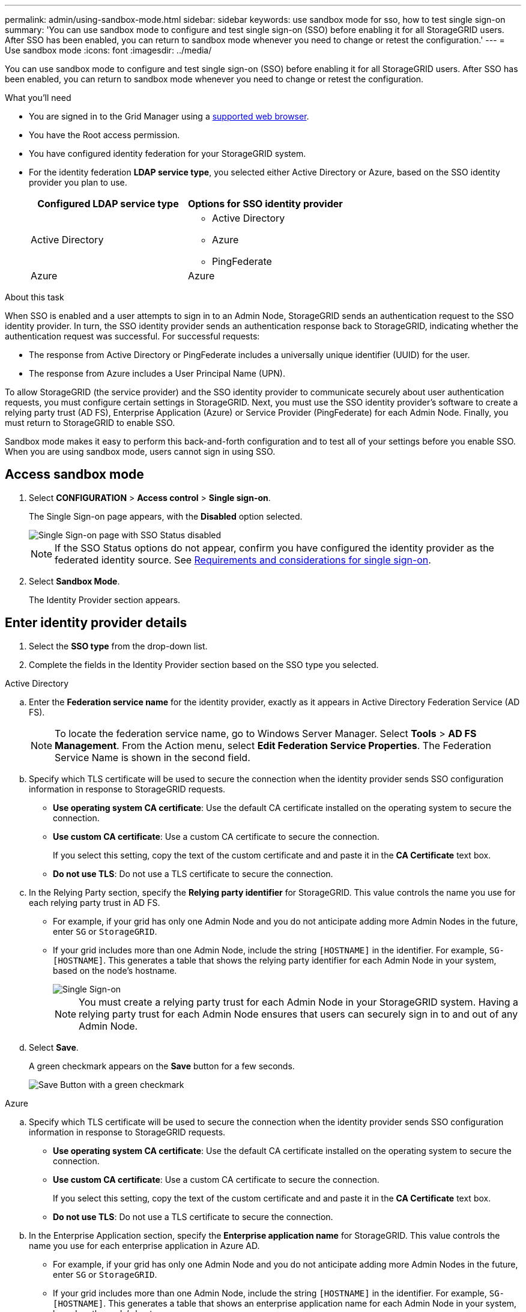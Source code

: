 ---
permalink: admin/using-sandbox-mode.html
sidebar: sidebar
keywords: use sandbox mode for sso, how to test single sign-on
summary: 'You can use sandbox mode to configure and test single sign-on (SSO) before enabling it for all StorageGRID users. After SSO has been enabled, you can return to sandbox mode whenever you need to change or retest the configuration.'
---
= Use sandbox mode
:icons: font
:imagesdir: ../media/

[.lead]
You can use sandbox mode to configure and test single sign-on (SSO) before enabling it for all StorageGRID users. After SSO has been enabled, you can return to sandbox mode whenever you need to change or retest the configuration. 

.What you'll need

* You are signed in to the Grid Manager using a link:../admin/web-browser-requirements.html[supported web browser].
* You have the Root access permission.
* You have configured identity federation for your StorageGRID system.
* For the identity federation *LDAP service type*, you selected either Active Directory or Azure, based on the SSO identity provider you plan to use.
+
[cols="1a,1a"]  
|===
|Configured LDAP service type |Options for SSO identity provider

|Active Directory
|* Active Directory
* Azure
* PingFederate

|Azure
|Azure

|===

.About this task

When SSO is enabled and a user attempts to sign in to an Admin Node, StorageGRID sends an authentication request to the SSO identity provider. In turn, the SSO identity provider sends an authentication response back to StorageGRID, indicating whether the authentication request was successful. For successful requests:

* The response from Active Directory or PingFederate includes a universally unique identifier (UUID) for the user. 
* The response from Azure includes a User Principal Name (UPN).

To allow StorageGRID (the service provider) and the SSO identity provider to communicate securely about user authentication requests, you must configure certain settings in StorageGRID. Next, you must use the SSO identity provider's software to create a relying party trust (AD FS), Enterprise Application (Azure) or Service Provider (PingFederate) for each Admin Node. Finally, you must return to StorageGRID to enable SSO.

Sandbox mode makes it easy to perform this back-and-forth configuration and to test all of your settings before you enable SSO. When you are using sandbox mode, users cannot sign in using SSO.

== Access sandbox mode

. Select *CONFIGURATION* > *Access control* > *Single sign-on*.
+
The Single Sign-on page appears, with the *Disabled* option selected.
+
image::../media/sso_status_disabled.png[Single Sign-on page with SSO Status disabled]
+
NOTE: If the SSO Status options do not appear, confirm you have configured the identity provider as the federated identity source. See link:requirements-for-sso.html[Requirements and considerations for single sign-on].

. Select *Sandbox Mode*.
+
The Identity Provider section appears.

== Enter identity provider details

. Select the *SSO type* from the drop-down list.

. Complete the fields in the Identity Provider section based on the SSO type you selected.

// start tabbed area

[role="tabbed-block"]
====

.Active Directory
--
.. Enter the *Federation service name* for the identity provider, exactly as it appears in Active Directory Federation Service (AD FS).
+
NOTE: To locate the federation service name, go to Windows Server Manager. Select *Tools* > *AD FS Management*. From the Action menu, select *Edit Federation Service Properties*. The Federation Service Name is shown in the second field.

.. Specify which TLS certificate will be used to secure the connection when the identity provider sends SSO configuration information in response to StorageGRID requests.

** *Use operating system CA certificate*: Use the default CA certificate installed on the operating system to secure the connection.

** *Use custom CA certificate*: Use a custom CA certificate to secure the connection.
+
If you select this setting, copy the text of the custom certificate and and paste it in the *CA Certificate* text box.

** *Do not use TLS*: Do not use a TLS certificate to secure the connection.

.. In the Relying Party section, specify the *Relying party identifier* for StorageGRID. This value controls the name you use for each relying party trust in AD FS.

* For example, if your grid has only one Admin Node and you do not anticipate adding more Admin Nodes in the future, enter `SG` or `StorageGRID`.

* If your grid includes more than one Admin Node, include the string `[HOSTNAME]` in the identifier. For example, `SG-[HOSTNAME]`. This generates a table that shows the relying party identifier for each Admin Node in your system, based on the node's hostname.
+
image::../media/sso_status_sandbox_mode_active_directory.png[Single Sign-on, Sandbox mode enabled, Relying party identifiers shown for several Admin Nodes]
+
NOTE: You must create a relying party trust for each Admin Node in your StorageGRID system. Having a relying party trust for each Admin Node ensures that users can securely sign in to and out of any Admin Node.
.. Select *Save*.
+
A green checkmark appears on the *Save* button for a few seconds.
+
image::../media/save_button_green_checkmark.gif[Save Button with a green checkmark]

--
.Azure
--

.. Specify which TLS certificate will be used to secure the connection when the identity provider sends SSO configuration information in response to StorageGRID requests.

** *Use operating system CA certificate*: Use the default CA certificate installed on the operating system to secure the connection.

** *Use custom CA certificate*: Use a custom CA certificate to secure the connection.
+
If you select this setting, copy the text of the custom certificate and and paste it in the *CA Certificate* text box.

** *Do not use TLS*: Do not use a TLS certificate to secure the connection.

.. In the Enterprise Application section, specify the *Enterprise application name* for StorageGRID. This value controls the name you use for each enterprise application in Azure AD.

* For example, if your grid has only one Admin Node and you do not anticipate adding more Admin Nodes in the future, enter `SG` or `StorageGRID`.

* If your grid includes more than one Admin Node, include the string `[HOSTNAME]` in the identifier. For example, `SG-[HOSTNAME]`. This generates a table that shows an enterprise application name for each Admin Node in your system, based on the node's hostname.
+
image::../media/sso_status_sandbox_mode_azure.png[Single Sign-on, Sandbox mode enabled, Relying party identifiers shown for several Admin Nodes]
+
NOTE: You must create an enterprise application for each Admin Node in your StorageGRID system. Having an enterprise application for each Admin Node ensures that users can securely sign in to and out of any Admin Node.

.. Follow the steps in link:../admin/creating-enterprise-application-azure.html[Create enterprise applications in Azure AD] to create an enterprise application for each Admin Node listed in the table.

.. From Azure AD, copy the federation metadata URL for each enterprise application. Then, paste this URL into the corresponding *Federation metadata URL* field in StorageGRID.

.. After you have copied and pasted a federation metadata URL for all Admin Nodes, select *Save*.
+
A green checkmark appears on the *Save* button for a few seconds.
+
image::../media/save_button_green_checkmark.gif[Save Button with a green checkmark]

--
.PingFederate
--

.. Specify which TLS certificate will be used to secure the connection when the identity provider sends SSO configuration information in response to StorageGRID requests.

** *Use operating system CA certificate*: Use the default CA certificate installed on the operating system to secure the connection.

** *Use custom CA certificate*: Use a custom CA certificate to secure the connection.
+
If you select this setting, copy the text of the custom certificate and and paste it in the *CA Certificate* text box.

** *Do not use TLS*: Do not use a TLS certificate to secure the connection.

.. In the Service Provider (SP) section, specify the *SP connection ID* for StorageGRID. This value controls the name you use for each SP connection in PingFederate.

* For example, if your grid has only one Admin Node and you do not anticipate adding more Admin Nodes in the future, enter `SG` or `StorageGRID`.

* If your grid includes more than one Admin Node, include the string `[HOSTNAME]` in the identifier. For example, `SG-[HOSTNAME]`. This generates a table that shows the SP connection ID for each Admin Node in your system, based on the node's hostname.
+
image::../media/sso_status_sandbox_mode_ping_federated.png[Single Sign-on, Sandbox mode enabled, Relying party identifiers shown for several Admin Nodes]
+
NOTE: You must create an SP connection for each Admin Node in your StorageGRID system. Having an SP connection for each Admin Node ensures that users can securely sign in to and out of any Admin Node.

.. Specify the federation metadata URL for each Admin Node in the *Federation metadata URL* field.
+
Use the following format:
+
----
https://<Federation Service Name>:<port>/pf/federation_metadata.ping?PartnerSpId=<SP Connection ID>
----

.. Select *Save*.
+
A green checkmark appears on the *Save* button for a few seconds.
+
image::../media/save_button_green_checkmark.gif[Save Button with a green checkmark]

--
====

// end tabbed area

== Configure relying party trusts, enterprise applications, or SP connections

When the configuration is saved, the Sandbox mode confirmation notice appears. This notice confirms that sandbox mode is now enabled and provides overview instructions.

StorageGRID can remain in sandbox mode as long as required. However, when *Sandbox Mode* is selected on the Single Sign-on page, SSO is disabled for all StorageGRID users. Only local users can sign in.

Follow these steps to configure relying party trusts (Active Directory), complete enterprise applications (Azure), or configure SP connections (PingFederate).

// start tabbed area

[role="tabbed-block"]
====

.Active Directory
--

. Go to Active Directory Federation Services (AD FS).

. Create one or more relying party trusts for StorageGRID, using each relying party identifier shown in the table on the StorageGRID Single Sign-on page.
+
You must create one trust for each Admin Node shown in the table.
+
For instructions, go to link:../admin/creating-relying-party-trusts-in-ad-fs.html[Create relying party trusts in AD FS].

--

.Azure 
--

. From the Single sign-on page for the Admin Node you are currently signed in to, select the button to download and save the SAML metadata. 

. Then, for any other Admin Nodes in your grid, repeat these steps:
.. Sign in to the node.
.. Select *CONFIGURATION* > *Access control* > *Single sign-on*.
.. Download and save the SAML metadata for that node.

. Go to the Azure Portal.

. Follow the steps in link:../admin/creating-enterprise-application-azure.html[Create enterprise applications in Azure AD] to upload the SAML metadata file for each Admin Node into its corresponding Azure enterprise application.

--

.PingFederate
--
. From the Single sign-on page for the Admin Node you are currently signed in to, select the button to download and save the SAML metadata. 

. Then, for any other Admin Nodes in your grid, repeat these steps:
.. Sign in to the node.
.. Select *CONFIGURATION* > *Access control* > *Single sign-on*.
.. Download and save the SAML metadata for that node.

. Go to PingFederate.

. link:../admin/creating-sp-connection-ping.html[Create one or more service provider (SP) connections for StorageGRID]. Use the SP connection ID for each Admin Node (shown in the table on the StorageGRID Single Sign-on page) and the SAML metadata you downloaded for that Admin Node. 
+
You must create one SP connection for each Admin Node shown in the table.



--

====

// end tabbed area

== Test SSO connections

Before you enforce the use of single sign-on for your entire StorageGRID system, you should confirm that single sign-on and single logout are correctly configured for each Admin Node.

// start tabbed area

[role="tabbed-block"]
====

.Active Directory
--
. From the StorageGRID Single Sign-on page, locate the link in the Sandbox mode message. 
+
The URL is derived from the value you entered in the *Federation service name* field.
+
image::../media/sso_sandbox_mode_url.gif[URL for identity provider sign-on page]

. Select the link, or copy and paste the URL into a browser, to access your identity provider's sign-on page.
. To confirm you can use SSO to sign in to StorageGRID, select *Sign in to one of the following sites*, select the relying party identifier for your primary Admin Node, and select *Sign in*.
+
image::../media/sso_sandbox_mode_testing.gif[Test relying party trusts in SSO Sandbox Mode]

. Enter your federated username and password.
 ** If the SSO sign-in and logout operations are successful, a success message appears.
+
image::../media/sso_sandbox_mode_sign_in_success.gif[SSO authentication and logout test success message]

 ** If the SSO operation is unsuccessful, an error message appears. Fix the issue, clear the browser's cookies, and try again.
. Repeat these steps to verify the SSO connection for each Admin Node in your grid.


--
.Azure
--

. Go to the Single sign-on page in the Azure portal.

. Select *Test this application*. 

. Enter the credentials of a federated user.

** If the SSO sign-in and logout operations are successful, a success message appears.
+
image::../media/sso_sandbox_mode_sign_in_success.gif[SSO authentication and logout test success message]

** If the SSO operation is unsuccessful, an error message appears. Fix the issue, clear the browser's cookies, and try again.

. Repeat these steps to verify the SSO connection for each Admin Node in your grid.


--
.PingFederate 
--

. From the StorageGRID Single Sign-on page, select the first link in the Sandbox mode message. 
+
Select and test one link at a time.
+
image::../media/sso_sandbox_mode_enabled_ping.png[Single Sign-on, Sandbox mode notification for Ping Federate]

.  Enter the credentials of a federated user. 

 ** If the SSO sign-in and logout operations are successful, a success message appears.
+
image::../media/sso_sandbox_mode_sign_in_success.gif[SSO authentication and logout test success message]

** If the SSO operation is unsuccessful, an error message appears. Fix the issue, clear the browser's cookies, and try again.

. Select the next link to verify the SSO connection for each Admin Node in your grid.
+
If you see a Page Expired message, select the *Back* button in your browser and resubmit your credentials.

--
====

== Enable single sign-on

When you have confirmed you can use SSO to sign in to each Admin Node, you can enable SSO for your entire StorageGRID system.

IMPORTANT: When SSO is enabled, all users must use SSO to access the Grid Manager, the Tenant Manager, the Grid Management API, and the Tenant Management API. Local users can no longer access StorageGRID.

. Select *CONFIGURATION* > *Access control* > *Single sign-on*.
. Change the SSO Status to *Enabled*.
. Select *Save*.
. Review the warning message, and select *OK*.
+
Single sign-on is now enabled.

IMPORTANT: If you are using the Azure Portal and you access StorageGRID from the same computer you use to access Azure, ensure that the Azure Portal user is also an authorized StorageGRID user (a user in a federated group that has been imported into StorageGRID) or log out of the Azure Portal before attempting to sign in to StorageGRID. 



